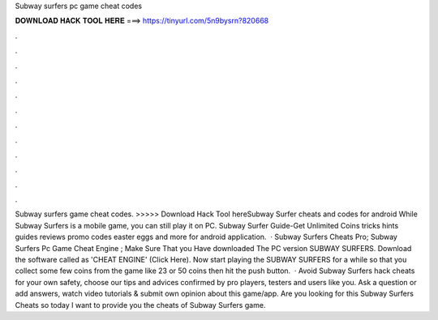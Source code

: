 Subway surfers pc game cheat codes

𝐃𝐎𝐖𝐍𝐋𝐎𝐀𝐃 𝐇𝐀𝐂𝐊 𝐓𝐎𝐎𝐋 𝐇𝐄𝐑𝐄 ===> https://tinyurl.com/5n9bysrn?820668

.

.

.

.

.

.

.

.

.

.

.

.

Subway surfers game cheat codes. >>>>> Download Hack Tool hereSubway Surfer cheats and codes for android While Subway Surfers is a mobile game, you can still play it on PC. Subway Surfer Guide-Get Unlimited Coins tricks hints guides reviews promo codes easter eggs and more for android application.  · Subway Surfers Cheats Pro; Subway Surfers Pc Game Cheat Engine ; Make Sure That you Have downloaded The PC version SUBWAY SURFERS. Download the software called as 'CHEAT ENGINE' (Click Here). Now start playing the SUBWAY SURFERS for a while so that you collect some few coins from the game like 23 or 50 coins then hit the push button.  · Avoid Subway Surfers hack cheats for your own safety, choose our tips and advices confirmed by pro players, testers and users like you. Ask a question or add answers, watch video tutorials & submit own opinion about this game/app. Are you looking for this Subway Surfers Cheats so today I want to provide you the cheats of Subway Surfers game.